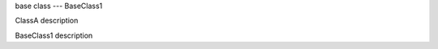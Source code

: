 .. module:: module_1

base class --- BaseClass1

.. class:: ClassA

   ClassA description

.. class:: BaseClass1

   BaseClass1 description
